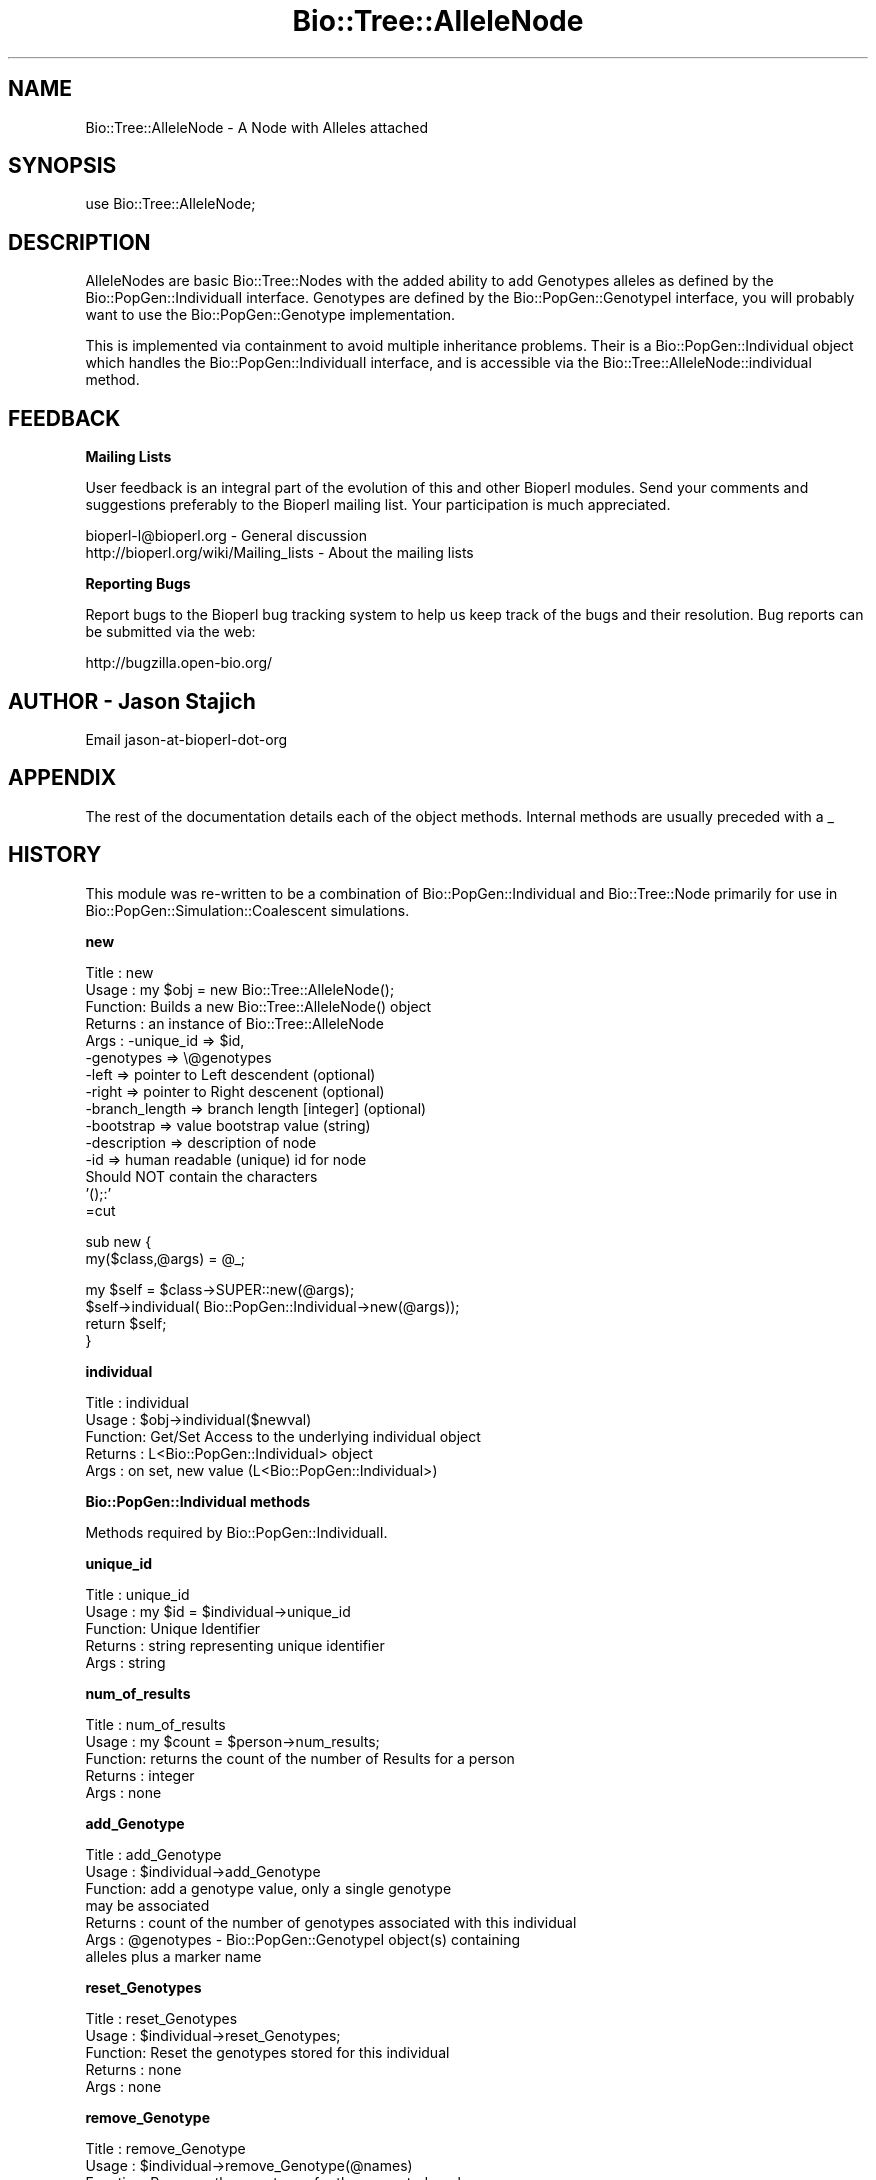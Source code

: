 .\" Automatically generated by Pod::Man v1.37, Pod::Parser v1.32
.\"
.\" Standard preamble:
.\" ========================================================================
.de Sh \" Subsection heading
.br
.if t .Sp
.ne 5
.PP
\fB\\$1\fR
.PP
..
.de Sp \" Vertical space (when we can't use .PP)
.if t .sp .5v
.if n .sp
..
.de Vb \" Begin verbatim text
.ft CW
.nf
.ne \\$1
..
.de Ve \" End verbatim text
.ft R
.fi
..
.\" Set up some character translations and predefined strings.  \*(-- will
.\" give an unbreakable dash, \*(PI will give pi, \*(L" will give a left
.\" double quote, and \*(R" will give a right double quote.  | will give a
.\" real vertical bar.  \*(C+ will give a nicer C++.  Capital omega is used to
.\" do unbreakable dashes and therefore won't be available.  \*(C` and \*(C'
.\" expand to `' in nroff, nothing in troff, for use with C<>.
.tr \(*W-|\(bv\*(Tr
.ds C+ C\v'-.1v'\h'-1p'\s-2+\h'-1p'+\s0\v'.1v'\h'-1p'
.ie n \{\
.    ds -- \(*W-
.    ds PI pi
.    if (\n(.H=4u)&(1m=24u) .ds -- \(*W\h'-12u'\(*W\h'-12u'-\" diablo 10 pitch
.    if (\n(.H=4u)&(1m=20u) .ds -- \(*W\h'-12u'\(*W\h'-8u'-\"  diablo 12 pitch
.    ds L" ""
.    ds R" ""
.    ds C` ""
.    ds C' ""
'br\}
.el\{\
.    ds -- \|\(em\|
.    ds PI \(*p
.    ds L" ``
.    ds R" ''
'br\}
.\"
.\" If the F register is turned on, we'll generate index entries on stderr for
.\" titles (.TH), headers (.SH), subsections (.Sh), items (.Ip), and index
.\" entries marked with X<> in POD.  Of course, you'll have to process the
.\" output yourself in some meaningful fashion.
.if \nF \{\
.    de IX
.    tm Index:\\$1\t\\n%\t"\\$2"
..
.    nr % 0
.    rr F
.\}
.\"
.\" For nroff, turn off justification.  Always turn off hyphenation; it makes
.\" way too many mistakes in technical documents.
.hy 0
.if n .na
.\"
.\" Accent mark definitions (@(#)ms.acc 1.5 88/02/08 SMI; from UCB 4.2).
.\" Fear.  Run.  Save yourself.  No user-serviceable parts.
.    \" fudge factors for nroff and troff
.if n \{\
.    ds #H 0
.    ds #V .8m
.    ds #F .3m
.    ds #[ \f1
.    ds #] \fP
.\}
.if t \{\
.    ds #H ((1u-(\\\\n(.fu%2u))*.13m)
.    ds #V .6m
.    ds #F 0
.    ds #[ \&
.    ds #] \&
.\}
.    \" simple accents for nroff and troff
.if n \{\
.    ds ' \&
.    ds ` \&
.    ds ^ \&
.    ds , \&
.    ds ~ ~
.    ds /
.\}
.if t \{\
.    ds ' \\k:\h'-(\\n(.wu*8/10-\*(#H)'\'\h"|\\n:u"
.    ds ` \\k:\h'-(\\n(.wu*8/10-\*(#H)'\`\h'|\\n:u'
.    ds ^ \\k:\h'-(\\n(.wu*10/11-\*(#H)'^\h'|\\n:u'
.    ds , \\k:\h'-(\\n(.wu*8/10)',\h'|\\n:u'
.    ds ~ \\k:\h'-(\\n(.wu-\*(#H-.1m)'~\h'|\\n:u'
.    ds / \\k:\h'-(\\n(.wu*8/10-\*(#H)'\z\(sl\h'|\\n:u'
.\}
.    \" troff and (daisy-wheel) nroff accents
.ds : \\k:\h'-(\\n(.wu*8/10-\*(#H+.1m+\*(#F)'\v'-\*(#V'\z.\h'.2m+\*(#F'.\h'|\\n:u'\v'\*(#V'
.ds 8 \h'\*(#H'\(*b\h'-\*(#H'
.ds o \\k:\h'-(\\n(.wu+\w'\(de'u-\*(#H)/2u'\v'-.3n'\*(#[\z\(de\v'.3n'\h'|\\n:u'\*(#]
.ds d- \h'\*(#H'\(pd\h'-\w'~'u'\v'-.25m'\f2\(hy\fP\v'.25m'\h'-\*(#H'
.ds D- D\\k:\h'-\w'D'u'\v'-.11m'\z\(hy\v'.11m'\h'|\\n:u'
.ds th \*(#[\v'.3m'\s+1I\s-1\v'-.3m'\h'-(\w'I'u*2/3)'\s-1o\s+1\*(#]
.ds Th \*(#[\s+2I\s-2\h'-\w'I'u*3/5'\v'-.3m'o\v'.3m'\*(#]
.ds ae a\h'-(\w'a'u*4/10)'e
.ds Ae A\h'-(\w'A'u*4/10)'E
.    \" corrections for vroff
.if v .ds ~ \\k:\h'-(\\n(.wu*9/10-\*(#H)'\s-2\u~\d\s+2\h'|\\n:u'
.if v .ds ^ \\k:\h'-(\\n(.wu*10/11-\*(#H)'\v'-.4m'^\v'.4m'\h'|\\n:u'
.    \" for low resolution devices (crt and lpr)
.if \n(.H>23 .if \n(.V>19 \
\{\
.    ds : e
.    ds 8 ss
.    ds o a
.    ds d- d\h'-1'\(ga
.    ds D- D\h'-1'\(hy
.    ds th \o'bp'
.    ds Th \o'LP'
.    ds ae ae
.    ds Ae AE
.\}
.rm #[ #] #H #V #F C
.\" ========================================================================
.\"
.IX Title "Bio::Tree::AlleleNode 3"
.TH Bio::Tree::AlleleNode 3 "2008-07-07" "perl v5.8.8" "User Contributed Perl Documentation"
.SH "NAME"
Bio::Tree::AlleleNode \- A Node with Alleles attached
.SH "SYNOPSIS"
.IX Header "SYNOPSIS"
.Vb 1
\&  use Bio::Tree::AlleleNode;
.Ve
.SH "DESCRIPTION"
.IX Header "DESCRIPTION"
AlleleNodes are basic Bio::Tree::Nodes with the added ability to
add Genotypes alleles as defined by the Bio::PopGen::IndividualI
interface.  Genotypes are defined by the Bio::PopGen::GenotypeI
interface, you will probably want to use the Bio::PopGen::Genotype
implementation.
.PP
This is implemented via containment to avoid multiple inheritance
problems.  Their is a Bio::PopGen::Individual object which handles
the Bio::PopGen::IndividualI interface, and is accessible via the
Bio::Tree::AlleleNode::individual method.
.SH "FEEDBACK"
.IX Header "FEEDBACK"
.Sh "Mailing Lists"
.IX Subsection "Mailing Lists"
User feedback is an integral part of the evolution of this and other
Bioperl modules. Send your comments and suggestions preferably to
the Bioperl mailing list.  Your participation is much appreciated.
.PP
.Vb 2
\&  bioperl-l@bioperl.org                  - General discussion
\&  http://bioperl.org/wiki/Mailing_lists  - About the mailing lists
.Ve
.Sh "Reporting Bugs"
.IX Subsection "Reporting Bugs"
Report bugs to the Bioperl bug tracking system to help us keep track
of the bugs and their resolution. Bug reports can be submitted via the
web:
.PP
.Vb 1
\&  http://bugzilla.open-bio.org/
.Ve
.SH "AUTHOR \- Jason Stajich"
.IX Header "AUTHOR - Jason Stajich"
Email jason-at-bioperl-dot-org
.SH "APPENDIX"
.IX Header "APPENDIX"
The rest of the documentation details each of the object methods.
Internal methods are usually preceded with a _
.SH "HISTORY"
.IX Header "HISTORY"
This module was re-written to be a combination of
Bio::PopGen::Individual and Bio::Tree::Node primarily for use in
Bio::PopGen::Simulation::Coalescent simulations.
.Sh "new"
.IX Subsection "new"
.Vb 15
\& Title   : new
\& Usage   : my $obj = new Bio::Tree::AlleleNode();
\& Function: Builds a new Bio::Tree::AlleleNode() object 
\& Returns : an instance of Bio::Tree::AlleleNode
\& Args    : -unique_id     => $id,
\&           -genotypes     => \e@genotypes
\&           -left          => pointer to Left descendent (optional)
\&           -right         => pointer to Right descenent (optional)
\&           -branch_length => branch length [integer] (optional)
\&           -bootstrap     => value   bootstrap value (string)
\&           -description   => description of node
\&           -id            => human readable (unique) id for node
\&                             Should NOT contain the characters 
\&                             '();:'
\&=cut
.Ve
.PP
sub new { 
    my($class,@args) = \f(CW@_\fR;
.PP
.Vb 4
\&    my $self = $class->SUPER::new(@args);
\&    $self->individual( Bio::PopGen::Individual->new(@args));
\&    return $self;
\&}
.Ve
.Sh "individual"
.IX Subsection "individual"
.Vb 5
\& Title   : individual
\& Usage   : $obj->individual($newval)
\& Function: Get/Set Access to the underlying individual object
\& Returns : L<Bio::PopGen::Individual> object
\& Args    : on set, new value (L<Bio::PopGen::Individual>)
.Ve
.Sh "Bio::PopGen::Individual methods"
.IX Subsection "Bio::PopGen::Individual methods"
Methods required by Bio::PopGen::IndividualI.
.Sh "unique_id"
.IX Subsection "unique_id"
.Vb 5
\& Title   : unique_id
\& Usage   : my $id = $individual->unique_id
\& Function: Unique Identifier
\& Returns : string representing unique identifier
\& Args    : string
.Ve
.Sh "num_of_results"
.IX Subsection "num_of_results"
.Vb 5
\& Title   : num_of_results
\& Usage   : my $count = $person->num_results;
\& Function: returns the count of the number of Results for a person
\& Returns : integer
\& Args    : none
.Ve
.Sh "add_Genotype"
.IX Subsection "add_Genotype"
.Vb 7
\& Title   : add_Genotype
\& Usage   : $individual->add_Genotype
\& Function: add a genotype value, only a single genotype
\&           may be associated 
\& Returns : count of the number of genotypes associated with this individual
\& Args    : @genotypes - Bio::PopGen::GenotypeI object(s) containing 
\&                        alleles plus a marker name
.Ve
.Sh "reset_Genotypes"
.IX Subsection "reset_Genotypes"
.Vb 5
\& Title   : reset_Genotypes
\& Usage   : $individual->reset_Genotypes;
\& Function: Reset the genotypes stored for this individual
\& Returns : none
\& Args    : none
.Ve
.Sh "remove_Genotype"
.IX Subsection "remove_Genotype"
.Vb 5
\& Title   : remove_Genotype
\& Usage   : $individual->remove_Genotype(@names)
\& Function: Removes the genotypes for the requested markers
\& Returns : none
\& Args    : Names of markers
.Ve
.Sh "get_Genotypes"
.IX Subsection "get_Genotypes"
.Vb 6
\& Title   : get_Genotypes
\& Usage   : my @genotypes = $ind->get_Genotypes(-marker => $markername);
\& Function: Get the genotypes for an individual, based on a criteria
\& Returns : Array of genotypes
\& Args    : either none (return all genotypes) or 
\&           -marker => name of marker to return (exact match, case matters)
.Ve
.Sh "has_Marker"
.IX Subsection "has_Marker"
.Vb 6
\& Title   : has_Marker
\& Usage   : if( $ind->has_Marker($name) ) {}
\& Function: Boolean test to see if an Individual has a genotype 
\&           for a specific marker
\& Returns : Boolean (true or false)
\& Args    : String representing a marker name
.Ve
.Sh "get_marker_names"
.IX Subsection "get_marker_names"
.Vb 5
\& Title   : get_marker_names
\& Usage   : my @names = $individual->get_marker_names;
\& Function: Returns the list of known marker names
\& Returns : List of strings
\& Args    : none
.Ve
.Sh "Bio::Tree::Node methods"
.IX Subsection "Bio::Tree::Node methods"
Methods inherited from Bio::Tree::Node.
.Sh "add_Descendent"
.IX Subsection "add_Descendent"
.Vb 9
\& Title   : add_Descendent
\& Usage   : $node->add_Descendant($node);
\& Function: Adds a descendent to a node
\& Returns : number of current descendents for this node
\& Args    : Bio::Node::NodeI
\&           boolean flag, true if you want to ignore the fact that you are
\&           adding a second node with the same unique id (typically memory 
\&           location reference in this implementation).  default is false and 
\&           will throw an error if you try and overwrite an existing node.
.Ve
.Sh "each_Descendent"
.IX Subsection "each_Descendent"
.Vb 7
\& Title   : each_Descendent($sortby)
\& Usage   : my @nodes = $node->each_Descendent;
\& Function: all the descendents for this Node (but not their descendents
\&                                              i.e. not a recursive fetchall)
\& Returns : Array of Bio::Tree::NodeI objects
\& Args    : $sortby [optional] "height", "creation" or coderef to be used
\&           to sort the order of children nodes.
.Ve
.Sh "remove_Descendent"
.IX Subsection "remove_Descendent"
.Vb 6
\& Title   : remove_Descendent
\& Usage   : $node->remove_Descedent($node_foo);
\& Function: Removes a specific node from being a Descendent of this node
\& Returns : nothing
\& Args    : An array of Bio::Node::NodeI objects which have be previously
\&           passed to the add_Descendent call of this object.
.Ve
.Sh "remove_all_Descendents"
.IX Subsection "remove_all_Descendents"
.Vb 8
\& Title   : remove_all_Descendents
\& Usage   : $node->remove_All_Descendents()
\& Function: Cleanup the node's reference to descendents and reset
\&           their ancestor pointers to undef, if you don't have a reference
\&           to these objects after this call they will be cleaned up - so
\&           a get_nodes from the Tree object would be a safe thing to do first
\& Returns : nothing
\& Args    : none
.Ve
.Sh "get_all_Descendents"
.IX Subsection "get_all_Descendents"
.Vb 6
\& Title   : get_all_Descendents
\& Usage   : my @nodes = $node->get_all_Descendents;
\& Function: Recursively fetch all the nodes and their descendents
\&           *NOTE* This is different from each_Descendent
\& Returns : Array or Bio::Tree::NodeI objects
\& Args    : none
.Ve
.Sh "ancestor"
.IX Subsection "ancestor"
.Vb 5
\& Title   : ancestor
\& Usage   : $obj->ancestor($newval)
\& Function: Set the Ancestor
\& Returns : value of ancestor
\& Args    : newvalue (optional)
.Ve
.Sh "branch_length"
.IX Subsection "branch_length"
.Vb 5
\& Title   : branch_length
\& Usage   : $obj->branch_length()
\& Function: Get/Set the branch length
\& Returns : value of branch_length
\& Args    : newvalue (optional)
.Ve
.Sh "bootstrap"
.IX Subsection "bootstrap"
.Vb 5
\& Title   : bootstrap
\& Usage   : $obj->bootstrap($newval)
\& Function: Get/Set the bootstrap value
\& Returns : value of bootstrap
\& Args    : newvalue (optional)
.Ve
.Sh "description"
.IX Subsection "description"
.Vb 5
\& Title   : description
\& Usage   : $obj->description($newval)
\& Function: Get/Set the description string
\& Returns : value of description
\& Args    : newvalue (optional)
.Ve
.Sh "id"
.IX Subsection "id"
.Vb 6
\& Title   : id
\& Usage   : $obj->id($newval)
\& Function: The human readable identifier for the node 
\& Returns : value of human readable id
\& Args    : newvalue (optional)
\& Note    : id cannot contain the chracters '();:'
.Ve
.PP
\&\*(L"A name can be any string of printable characters except blanks,
colons, semicolons, parentheses, and square brackets. Because you may
want to include a blank in a name, it is assumed that an underscore
character (\*(R"_\*(L") stands for a blank; any of these in a name will be
converted to a blank when it is read in.\*(R"
.PP
from <http://evolution.genetics.washington.edu/phylip/newicktree.html>
.Sh "internal_id"
.IX Subsection "internal_id"
.Vb 8
\& Title   : internal_id
\& Usage   : my $internalid = $node->internal_id
\& Function: Returns the internal unique id for this Node
\&           (a monotonically increasing number for this in-memory implementation
\&            but could be a database determined unique id in other 
\&            implementations)
\& Returns : unique id
\& Args    : none
.Ve
.Sh "Bio::Node::NodeI decorated interface implemented"
.IX Subsection "Bio::Node::NodeI decorated interface implemented"
The following methods are implemented by Bio::Node::NodeI decorated
interface.
.Sh "is_Leaf"
.IX Subsection "is_Leaf"
.Vb 5
\& Title   : is_Leaf
\& Usage   : if( $node->is_Leaf )
\& Function: Get Leaf status
\& Returns : boolean
\& Args    : none
.Ve
.Sh "to_string"
.IX Subsection "to_string"
.Vb 5
\& Title   : to_string
\& Usage   : my $str = $node->to_string()
\& Function: For debugging, provide a node as a string
\& Returns : string
\& Args    : none
.Ve
.Sh "height"
.IX Subsection "height"
.Vb 6
\& Title   : height
\& Usage   : my $len = $node->height
\& Function: Returns the height of the tree starting at this
\&           node.  Height is the maximum branchlength.
\& Returns : The longest length (weighting branches with branch_length) to a leaf
\& Args    : none
.Ve
.Sh "invalidate_height"
.IX Subsection "invalidate_height"
.Vb 5
\& Title   : invalidate_height
\& Usage   : private helper method
\& Function: Invalidate our cached value of the node's height in the tree
\& Returns : nothing
\& Args    : none
.Ve
.Sh "add_tag_value"
.IX Subsection "add_tag_value"
.Vb 6
\& Title   : add_tag_value
\& Usage   : $node->add_tag_value($tag,$value)
\& Function: Adds a tag value to a node 
\& Returns : number of values stored for this tag
\& Args    : $tag   - tag name
\&           $value - value to store for the tag
.Ve
.Sh "remove_tag"
.IX Subsection "remove_tag"
.Vb 5
\& Title   : remove_tag
\& Usage   : $node->remove_tag($tag)
\& Function: Remove the tag and all values for this tag
\& Returns : boolean representing success (0 if tag does not exist)
\& Args    : $tag - tagname to remove
.Ve
.Sh "remove_all_tags"
.IX Subsection "remove_all_tags"
.Vb 5
\& Title   : remove_all_tags
\& Usage   : $node->remove_all_tags()
\& Function: Removes all tags 
\& Returns : None
\& Args    : None
.Ve
.Sh "get_all_tags"
.IX Subsection "get_all_tags"
.Vb 5
\& Title   : get_all_tags
\& Usage   : my @tags = $node->get_all_tags()
\& Function: Gets all the tag names for this Node
\& Returns : Array of tagnames
\& Args    : None
.Ve
.Sh "get_tag_values"
.IX Subsection "get_tag_values"
.Vb 5
\& Title   : get_tag_values
\& Usage   : my @values = $node->get_tag_value($tag)
\& Function: Gets the values for given tag ($tag)
\& Returns : Array of values or empty list if tag does not exist
\& Args    : $tag - tag name
.Ve
.Sh "has_tag"
.IX Subsection "has_tag"
.Vb 5
\& Title   : has_tag
\& Usage   : $node->has_tag($tag)
\& Function: Boolean test if tag exists in the Node
\& Returns : Boolean
\& Args    : $tag - tagname
.Ve
